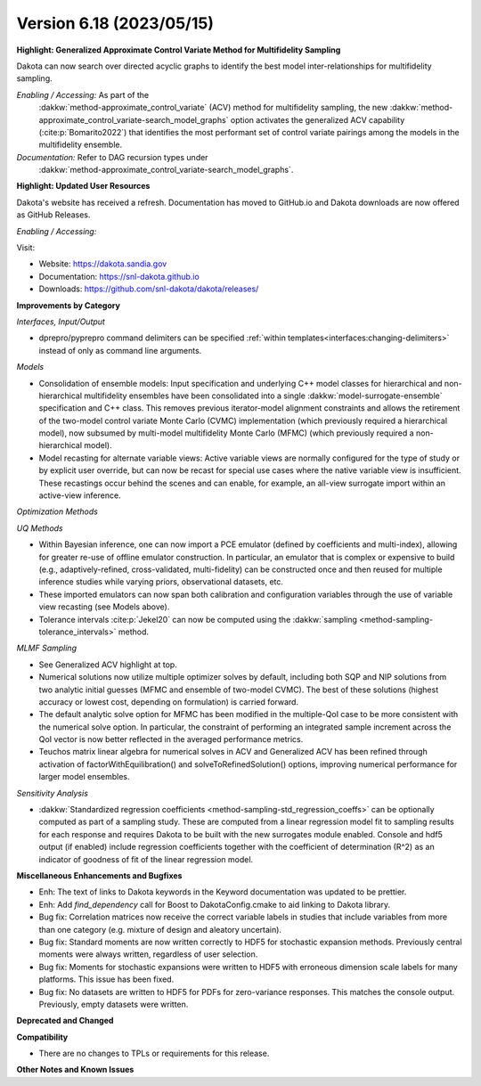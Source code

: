 .. _releasenotes-618:

""""""""""""""""""""""""""""""""""""""
Version 6.18 (2023/05/15)
""""""""""""""""""""""""""""""""""""""

**Highlight: Generalized Approximate Control Variate Method for Multifidelity Sampling**

Dakota can now search over directed acyclic graphs to identify
the best model inter-relationships for multifidelity sampling.

*Enabling / Accessing:* As part of the
 :dakkw:`method-approximate_control_variate` (ACV) method for
 multifidelity sampling, the new
 :dakkw:`method-approximate_control_variate-search_model_graphs`
 option activates the generalized ACV capability
 (:cite:p:`Bomarito2022`) that identifies the most performant set of
 control variate pairings among the models in the multifidelity ensemble.

*Documentation:* Refer to DAG recursion types under
 :dakkw:`method-approximate_control_variate-search_model_graphs`.


**Highlight: Updated User Resources**

Dakota's website has received a refresh. Documentation has moved to
GitHub.io and Dakota downloads are now offered as GitHub Releases.

*Enabling / Accessing:* 

Visit:

* Website: `https://dakota.sandia.gov <https://dakota.sandia.gov>`_
* Documentation: `https://snl-dakota.github.io <https://snl-dakota.github.io>`_
* Downloads: `https://github.com/snl-dakota/dakota/releases/ <https://github.com/snl-dakota/dakota/releases/>`_


**Improvements by Category**

*Interfaces, Input/Output*

- dprepro/pyprepro command delimiters can be specified 
  :ref:`within templates<interfaces:changing-delimiters>`
  instead of only as command line arguments.

*Models*

- Consolidation of ensemble models: Input specification and underlying
  C++ model classes for hierarchical and non-hierarchical
  multifidelity ensembles have been consolidated into a single
  :dakkw:`model-surrogate-ensemble` specification and C++ class.  This
  removes previous iterator-model alignment constraints and allows the
  retirement of the two-model control variate Monte Carlo (CVMC)
  implementation (which previously required a hierarchical model), now
  subsumed by multi-model multifidelity Monte Carlo (MFMC) (which
  previously required a non-hierarchical model).

- Model recasting for alternate variable views: Active variable views
  are normally configured for the type of study or by explicit user
  override, but can now be recast for special use cases where the
  native variable view is insufficient.  These recastings occur behind
  the scenes and can enable, for example, an all-view surrogate import
  within an active-view inference.

*Optimization Methods*

*UQ Methods*

- Within Bayesian inference, one can now import a PCE emulator (defined
  by coefficients and multi-index), allowing for greater re-use of
  offline emulator construction.  In particular, an emulator that is
  complex or expensive to build (e.g., adaptively-refined, cross-validated,
  multi-fidelity) can be constructed once and then reused for multiple
  inference studies while varying priors, observational datasets, etc.

- These imported emulators can now span both calibration and configuration
  variables through the use of variable view recasting (see Models above).

- Tolerance intervals :cite:p:`Jekel20` can now be computed using the
  :dakkw:`sampling <method-sampling-tolerance_intervals>` method.

*MLMF Sampling*

- See Generalized ACV highlight at top.

- Numerical solutions now utilize multiple optimizer solves by
  default, including both SQP and NIP solutions from two analytic
  initial guesses (MFMC and ensemble of two-model CVMC).  The best of
  these solutions (highest accuracy or lowest cost, depending on
  formulation) is carried forward.

- The default analytic solve option for MFMC has been modified in the
  multiple-QoI case to be more consistent with the numerical solve
  option.  In particular, the constraint of performing an integrated
  sample increment across the QoI vector is now better reflected in
  the averaged performance metrics.

- Teuchos matrix linear algebra for numerical solves in ACV and
  Generalized ACV has been refined through activation of
  factorWithEquilibration() and solveToRefinedSolution() options,
  improving numerical performance for larger model ensembles.

*Sensitivity Analysis*

- :dakkw:`Standardized regression coefficients
  <method-sampling-std_regression_coeffs>`
  can be optionally computed as part of a sampling study.  These are
  computed from a linear regression model fit to sampling results for each
  response and requires Dakota to be built with the new surrogates
  module enabled.  Console and hdf5 output (if enabled) include
  regression coefficients together with the coefficient of determination
  (R^2) as an indicator of goodness of fit of the linear regression model.


**Miscellaneous Enhancements and Bugfixes**

- Enh: The text of links to Dakota keywords in the Keyword documentation was
  updated to be prettier.

- Enh: Add `find_dependency` call for Boost to DakotaConfig.cmake to aid
  linking to Dakota library.

- Bug fix: Correlation matrices now receive the correct variable labels
  in studies that include variables from more than one category (e.g. mixture
  of design and aleatory uncertain).

- Bug fix: Standard moments are now written correctly to HDF5 for stochastic
  expansion methods. Previously central moments were always written, regardless
  of user selection.

- Bug fix: Moments for stochastic expansions were written to HDF5 with erroneous
  dimension scale labels for many platforms. This issue has been fixed.

- Bug fix: No datasets are written to HDF5 for PDFs for zero-variance responses.
  This matches the console output. Previously, empty datasets were written.

**Deprecated and Changed**

**Compatibility**

- There are no changes to TPLs or requirements for
  this release.

**Other Notes and Known Issues**
